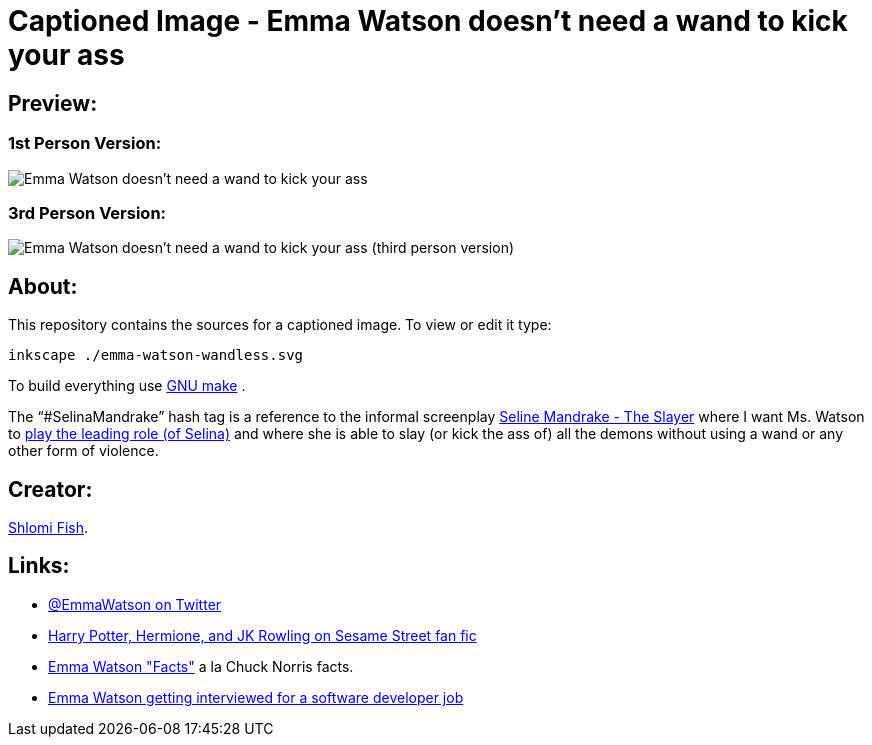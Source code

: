 Captioned Image - Emma Watson doesn't need a wand to kick your ass
==================================================================

[id="preview"]
Preview:
--------

[id="preview-1st-person"]
1st Person Version:
~~~~~~~~~~~~~~~~~~~

image::./emma-watson-wandless.svg.webp[Emma Watson doesn't need a wand to kick your ass]

[id="preview-3rd-person"]
3rd Person Version:
~~~~~~~~~~~~~~~~~~~

image::./emma-watson-wandless--3rd-tense--a4-shirt.svg--width.webp[Emma Watson doesn't need a wand to kick your ass (third person version)]

[id="about"]
About:
------

This repository contains the sources for a captioned image. To view or
edit it type:

    inkscape ./emma-watson-wandless.svg

To build everything use https://www.gnu.org/software/make/[GNU make] .

The “#SelinaMandrake” hash tag is a reference to the informal screenplay
https://www.shlomifish.org/humour/Selina-Mandrake/[Seline Mandrake - The Slayer]
where I want Ms. Watson to https://www.shlomifish.org/humour/Selina-Mandrake/cast.html#selina[play the leading role (of Selina)]
and where she is able to slay (or kick the ass of) all the demons without using
a wand or any other form of violence.

[id="creators"]
Creator:
--------

https://www.shlomifish.org/[Shlomi Fish].

[id="links"]
Links:
------

* https://twitter.com/EmmaWatson[@EmmaWatson on Twitter]
* https://www.shlomifish.org/humour/Muppets-Show-TNI/Harry-Potter.html[Harry Potter, Hermione, and JK Rowling on Sesame Street fan fic]
* https://www.shlomifish.org/humour/bits/facts/Emma-Watson/[Emma Watson "Facts"] a la Chuck Norris facts.
* https://www.shlomifish.org/humour/bits/Emma-Watson-applying-for-a-software-dev-job/[Emma Watson getting interviewed for a software developer job]
